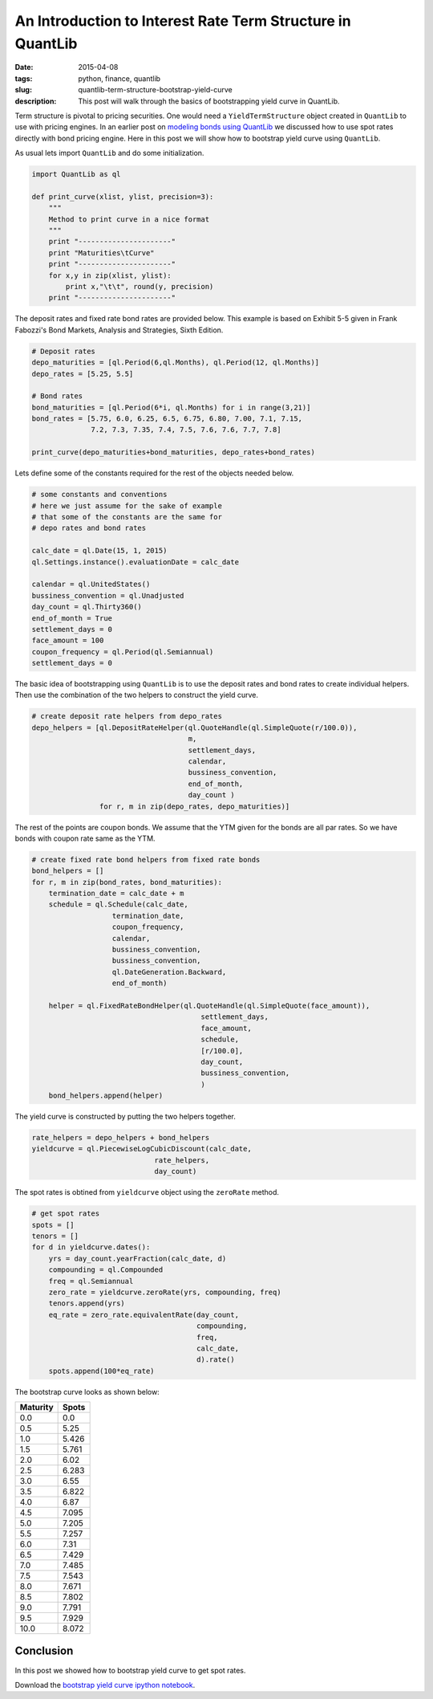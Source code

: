An Introduction to Interest Rate Term Structure in QuantLib
###########################################################

:date: 2015-04-08
:tags: python, finance, quantlib
:slug: quantlib-term-structure-bootstrap-yield-curve
:description: This post will walk through the basics of bootstrapping yield curve in QuantLib.

Term structure is pivotal to pricing securities. One would need a ``YieldTermStructure`` object
created in ``QuantLib`` to use with pricing engines. In an earlier post on
`modeling bonds using QuantLib </blog/quantlib-bond-modeling.html>`_ we discussed how to use
spot rates directly with bond pricing engine. Here in this post we will show how to
bootstrap yield curve using ``QuantLib``.

As usual lets import ``QuantLib`` and do some initialization.

.. code:: python

    import QuantLib as ql

    def print_curve(xlist, ylist, precision=3):
        """
        Method to print curve in a nice format
        """
        print "----------------------"
        print "Maturities\tCurve"
        print "----------------------"
        for x,y in zip(xlist, ylist):
            print x,"\t\t", round(y, precision)
        print "----------------------"


The deposit rates and fixed rate bond rates are provided below. This example is based on
Exhibit 5-5 given in Frank Fabozzi's Bond Markets, Analysis and Strategies, Sixth Edition.

.. code:: python

    # Deposit rates
    depo_maturities = [ql.Period(6,ql.Months), ql.Period(12, ql.Months)]
    depo_rates = [5.25, 5.5]

    # Bond rates
    bond_maturities = [ql.Period(6*i, ql.Months) for i in range(3,21)]
    bond_rates = [5.75, 6.0, 6.25, 6.5, 6.75, 6.80, 7.00, 7.1, 7.15,
                  7.2, 7.3, 7.35, 7.4, 7.5, 7.6, 7.6, 7.7, 7.8]

    print_curve(depo_maturities+bond_maturities, depo_rates+bond_rates)


Lets define some of the constants required for the rest of the objects
needed below.

.. code:: python

    # some constants and conventions
    # here we just assume for the sake of example
    # that some of the constants are the same for
    # depo rates and bond rates

    calc_date = ql.Date(15, 1, 2015)
    ql.Settings.instance().evaluationDate = calc_date

    calendar = ql.UnitedStates()
    bussiness_convention = ql.Unadjusted
    day_count = ql.Thirty360()
    end_of_month = True
    settlement_days = 0
    face_amount = 100
    coupon_frequency = ql.Period(ql.Semiannual)
    settlement_days = 0

The basic idea of bootstrapping using ``QuantLib`` is to use the
deposit rates and bond rates to create individual helpers. Then
use the combination of the two helpers to construct the yield curve.

.. code:: python

    # create deposit rate helpers from depo_rates
    depo_helpers = [ql.DepositRateHelper(ql.QuoteHandle(ql.SimpleQuote(r/100.0)),
                                         m,
                                         settlement_days,
                                         calendar,
                                         bussiness_convention,
                                         end_of_month,
                                         day_count )
                    for r, m in zip(depo_rates, depo_maturities)]


The rest of the points are coupon bonds. We assume that the YTM given
for the bonds are all par rates. So we have bonds with coupon rate same
as the YTM.

.. code:: python

    # create fixed rate bond helpers from fixed rate bonds
    bond_helpers = []
    for r, m in zip(bond_rates, bond_maturities):
        termination_date = calc_date + m
        schedule = ql.Schedule(calc_date,
                       termination_date,
                       coupon_frequency,
                       calendar,
                       bussiness_convention,
                       bussiness_convention,
                       ql.DateGeneration.Backward,
                       end_of_month)

        helper = ql.FixedRateBondHelper(ql.QuoteHandle(ql.SimpleQuote(face_amount)),
                                            settlement_days,
                                            face_amount,
                                            schedule,
                                            [r/100.0],
                                            day_count,
                                            bussiness_convention,
                                            )
        bond_helpers.append(helper)

The yield curve is constructed by putting the two helpers together.

.. code:: python

    rate_helpers = depo_helpers + bond_helpers
    yieldcurve = ql.PiecewiseLogCubicDiscount(calc_date,
                                 rate_helpers,
                                 day_count)

The spot rates is obtined from ``yieldcurve`` object using the ``zeroRate`` method.

.. code:: python

    # get spot rates
    spots = []
    tenors = []
    for d in yieldcurve.dates():
        yrs = day_count.yearFraction(calc_date, d)
        compounding = ql.Compounded
        freq = ql.Semiannual
        zero_rate = yieldcurve.zeroRate(yrs, compounding, freq)
        tenors.append(yrs)
        eq_rate = zero_rate.equivalentRate(day_count,
                                           compounding,
                                           freq,
                                           calc_date,
                                           d).rate()
        spots.append(100*eq_rate)

The bootstrap curve looks as shown below:

========        ==========
Maturity        Spots
========        ==========
0.0             0.0
0.5             5.25
1.0             5.426
1.5             5.761
2.0 		    6.02
2.5 		    6.283
3.0 		    6.55
3.5 		    6.822
4.0 		    6.87
4.5 		    7.095
5.0 		    7.205
5.5 		    7.257
6.0 		    7.31
6.5 		    7.429
7.0 		    7.485
7.5 		    7.543
8.0 		    7.671
8.5 		    7.802
9.0 		    7.791
9.5 		    7.929
10.0 		    8.072
========        ==========


Conclusion
==========

In this post we showed how to bootstrap yield curve to get spot rates.

Download the `bootstrap yield curve ipython notebook </extra/notebooks/term-structures.ipynb>`_.